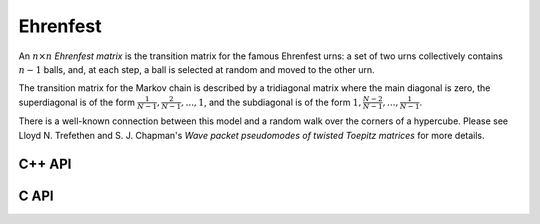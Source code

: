 Ehrenfest
=========
An :math:`n \times n` *Ehrenfest matrix* is the transition matrix for the 
famous Ehrenfest urns: a set of two urns collectively contains :math:`n-1` 
balls, and, at each step, a ball is selected at random and moved to the other 
urn.

The transition matrix for the Markov chain is described by a tridiagonal matrix where the main diagonal is zero, the superdiagonal is of the form :math:`\frac{1}{N-1},\frac{2}{N-1},...,1`, and the subdiagonal is of the form :math:`1,\frac{N-2}{N-1},...,\frac{1}{N-1}`.

There is a well-known connection between this model and a random walk over the
corners of a hypercube. Please see Lloyd N. Trefethen and S. J. Chapman's
*Wave packet pseudomodes of twisted Toepitz matrices* for more details.

C++ API
-------

.. cpp:function:: void Ehrenfest( Matrix<F>& P, Int n )
.. cpp:function:: void Ehrenfest( AbstractDistMatrix<F>& P, Int n )
.. cpp:function:: void Ehrenfest( AbstractBlockDistMatrix<F>& P, Int n )

.. cpp:function:: void Ehrenfest( Matrix<F>& P, Matrix<F>& PInf, Int n )
.. cpp:function:: void Ehrenfest( AbstractDistMatrix<F>& P, AbstractDistMatrix<F>& PInf, Int n )
.. cpp:function:: void Ehrenfest( AbstractBlockDistMatrix<F>& P, AbstractBlockDistMatrix<F>& PInf, Int n )

.. cpp:function:: void EhrenfestStationary( Matrix<F>& PInf, Int n )
.. cpp:function:: void EhrenfestStationary( AbstractDistMatrix<F>& PInf, Int n )
.. cpp:function:: void EhrenfestStationary( AbstractBlockDistMatrix<F>& PInf, Int n )

.. cpp:function:: void EhrenfestDecay( Matrix<F>& A, Int n )
.. cpp:function:: void EhrenfestDecay( AbstractDistMatrix<F>& A, Int n )

C API
-----

.. c:function:: ElError ElEhrenfest_s( ElMatrix_s P, ElInt n )
.. c:function:: ElError ElEhrenfest_d( ElMatrix_d P, ElInt n )
.. c:function:: ElError ElEhrenfest_c( ElMatrix_c P, ElInt n )
.. c:function:: ElError ElEhrenfest_z( ElMatrix_z P, ElInt n )
.. c:function:: ElError ElEhrenfestDist_s( ElMatrix_s P, ElInt n )
.. c:function:: ElError ElEhrenfestDist_d( ElMatrix_d P, ElInt n )
.. c:function:: ElError ElEhrenfestDist_c( ElMatrix_c P, ElInt n )
.. c:function:: ElError ElEhrenfestDist_z( ElMatrix_z P, ElInt n )

.. c:function:: ElError ElEhrenfestStationary_s( ElMatrix_s PInf, ElInt n )
.. c:function:: ElError ElEhrenfestStationary_d( ElMatrix_d PInf, ElInt n )
.. c:function:: ElError ElEhrenfestStationary_c( ElMatrix_c PInf, ElInt n )
.. c:function:: ElError ElEhrenfestStationary_z( ElMatrix_z PInf, ElInt n )
.. c:function:: ElError ElEhrenfestStationaryDist_s( ElDistMatrix_s PInf, ElInt n )
.. c:function:: ElError ElEhrenfestStationaryDist_d( ElDistMatrix_d PInf, ElInt n )
.. c:function:: ElError ElEhrenfestStationaryDist_c( ElDistMatrix_c PInf, ElInt n )
.. c:function:: ElError ElEhrenfestStationaryDist_z( ElDistMatrix_z PInf, ElInt n )

.. c:function:: ElError ElEhrenfestDecay_s( ElMatrix_s A, ElInt n )
.. c:function:: ElError ElEhrenfestDecay_d( ElMatrix_d A, ElInt n )
.. c:function:: ElError ElEhrenfestDecay_c( ElMatrix_c A, ElInt n )
.. c:function:: ElError ElEhrenfestDecay_z( ElMatrix_z A, ElInt n )
.. c:function:: ElError ElEhrenfestDecayDist_s( ElDistMatrix_s A, ElInt n )
.. c:function:: ElError ElEhrenfestDecayDist_d( ElDistMatrix_d A, ElInt n )
.. c:function:: ElError ElEhrenfestDecayDist_c( ElDistMatrix_c A, ElInt n )
.. c:function:: ElError ElEhrenfestDecayDist_z( ElDistMatrix_z A, ElInt n )
